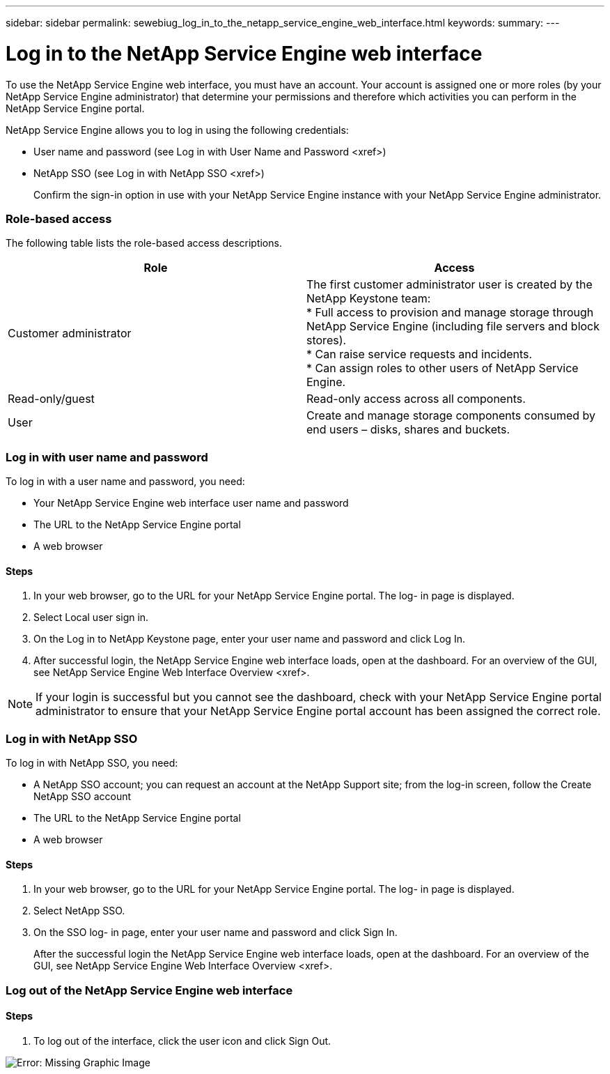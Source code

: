 ---
sidebar: sidebar
permalink: sewebiug_log_in_to_the_netapp_service_engine_web_interface.html
keywords:
summary:
---

= Log in to the NetApp Service Engine web interface
:hardbreaks:
:nofooter:
:icons: font
:linkattrs:
:imagesdir: ./media/

//
// This file was created with NDAC Version 2.0 (August 17, 2020)
//
// 2020-10-20 10:59:39.033759
//

[.lead]
To use the NetApp Service Engine web interface, you must have an account. Your account is assigned one or more roles (by your NetApp Service Engine administrator) that determine your permissions and therefore which activities you can perform in the NetApp Service Engine portal.

NetApp Service Engine allows you to log in using the following credentials:

* User name and password (see Log in with User Name and Password <xref>)
* NetApp SSO (see Log in with NetApp SSO <xref>)
+
Confirm the sign-in option in use with your NetApp Service Engine instance with your NetApp Service Engine administrator.

=== Role-based access

The following table lists the role-based access descriptions. 

|===
|Role |Access

|Customer administrator
|The first customer administrator user is created by the NetApp Keystone team:
* Full access to provision and manage storage through NetApp Service Engine (including file servers and block stores).
* Can raise service requests and incidents.
* Can assign roles to other users of NetApp Service Engine.
|Read-only/guest
|Read-only access across all components.
|User
|Create and manage storage components consumed by end users – disks, shares and buckets.
|===

=== Log in with user name and password

To log in with a user name and password, you need:

* Your NetApp Service Engine web interface user name and password
* The URL to the NetApp Service Engine portal
* A web browser

==== Steps

. In your web browser, go to the URL for your NetApp Service Engine portal. The log- in page is displayed.
. Select Local user sign in.
. On the Log in to NetApp Keystone page, enter your user name and password and click Log In.
. After successful login,  the NetApp Service Engine web interface loads, open at the dashboard. For an overview of the GUI,  see NetApp Service Engine Web Interface Overview <xref>.

[NOTE]
If your login is successful but you cannot see the dashboard, check with your NetApp Service Engine portal administrator to ensure that your NetApp Service Engine portal account has been assigned the correct role.

=== Log in with NetApp SSO

To log in with NetApp SSO, you need:

* A NetApp SSO account; you can request an account at the NetApp Support site; from the log-in screen, follow the Create NetApp SSO account
* The URL to the NetApp Service Engine portal
* A web browser

==== Steps

. In your web browser, go to the URL for your NetApp Service Engine portal. The log- in page is displayed.
. Select NetApp SSO.
. On the SSO log- in page, enter your user name and password and click Sign In.
+
After the successful login the NetApp Service Engine web interface loads, open at the dashboard. For an overview of the GUI,  see NetApp Service Engine Web Interface Overview <xref>.

=== Log out of the NetApp Service Engine web interface

==== Steps

. To log out of the interface, click the user icon and click Sign Out.

image:sewebiug_image7.png[Error: Missing Graphic Image]


